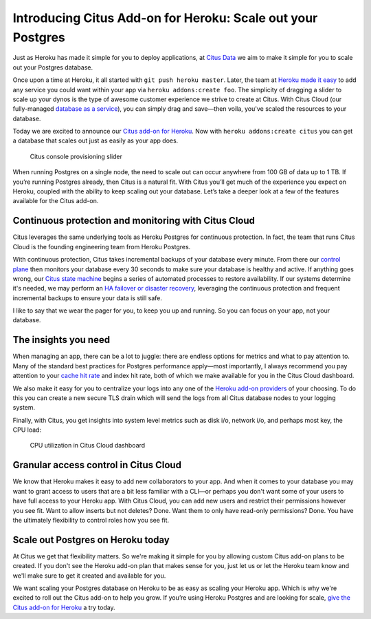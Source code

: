Introducing Citus Add-on for Heroku: Scale out your Postgres
############################################################

Just as Heroku has made it simple for you to deploy applications, at
`Citus Data <https://www.citusdata.com/>`__ we aim to make it simple for
you to scale out your Postgres database.

Once upon a time at Heroku, it all started with
``git push heroku master``. Later, the team at `Heroku made it
easy <https://blog.heroku.com/add_ons_launch>`__ to add any service you
could want within your app via ``heroku addons:create foo``. The
simplicity of dragging a slider to scale up your dynos is the type of
awesome customer experience we strive to create at Citus. With Citus
Cloud (our fully-managed `database as a
service <https://www.citusdata.com/product/cloud>`__), you can simply
drag and save—then voila, you've scaled the resources to your database.

Today we are excited to announce our `Citus add-on for
Heroku <https://elements.heroku.com/addons/citus>`__. Now with
``heroku addons:create citus`` you can get a database that scales out
just as easily as your app does.

.. figure:: ../images/articles-heroku-slider.gif
   :alt: Citus console provisioning slider

   Citus console provisioning slider

When running Postgres on a single node, the need to scale out can occur
anywhere from 100 GB of data up to 1 TB. If you’re running Postgres
already, then Citus is a natural fit. With Citus you’ll get much of the
experience you expect on Heroku, coupled with the ability to keep
scaling out your database. Let’s take a deeper look at a few of the
features available for the Citus add-on.

Continuous protection and monitoring with Citus Cloud
-----------------------------------------------------

Citus leverages the same underlying tools as Heroku Postgres for
continuous protection. In fact, the team that runs Citus Cloud is the
founding engineering team from Heroku Postgres.

With continuous protection, Citus takes incremental backups of your
database every minute. From there our `control
plane <https://www.citusdata.com/blog/2016/08/12/state-machines-to-run-databases/>`__
then monitors your database every 30 seconds to make sure your database
is healthy and active. If anything goes wrong, our `Citus state
machine <https://www.citusdata.com/blog/2016/08/12/state-machines-to-run-databases/>`__
begins a series of automated processes to restore availability. If our
systems determine it's needed, we may perform an `HA failover or
disaster
recovery <https://www.citusdata.com/blog/2017/03/23/a-look-into-disaster-recovery-and-high-availability-and-how-they-work-with-postgres-on-citus-cloud/>`__,
leveraging the continuous protection and frequent incremental backups to
ensure your data is still safe.

I like to say that we wear the pager for you, to keep you up and
running. So you can focus on your app, not your database.

The insights you need
---------------------

When managing an app, there can be a lot to juggle: there are endless
options for metrics and what to pay attention to. Many of the standard
best practices for Postgres performance apply—most importantly, I always
recommend you pay attention to your `cache hit
rate <http://www.craigkerstiens.com/2012/10/01/understanding-postgres-performance/>`__
and index hit rate, both of which we make available for you in the Citus
Cloud dashboard.

We also make it easy for you to centralize your logs into any one of the
`Heroku add-on providers <https://elements.heroku.com>`__ of your
choosing. To do this you can create a new secure TLS drain which will
send the logs from all Citus database nodes to your logging system.

Finally, with Citus, you get insights into system level metrics such as
disk i/o, network i/o, and perhaps most key, the CPU load:

.. figure:: ../images/articles-heroku-cpu.png
   :alt: CPU utilization in Citus Cloud dashboard

   CPU utilization in Citus Cloud dashboard

Granular access control in Citus Cloud
--------------------------------------

We know that Heroku makes it easy to add new collaborators to your app.
And when it comes to your database you may want to grant access to users
that are a bit less familiar with a CLI—or perhaps you don't want some
of your users to have full access to your Heroku app. With Citus Cloud,
you can add new users and restrict their permissions however you see
fit. Want to allow inserts but not deletes? Done. Want them to only have
read-only permissions? Done. You have the ultimately flexibility to
control roles how you see fit.

Scale out Postgres on Heroku today
----------------------------------

At Citus we get that flexibility matters. So we're making it simple for
you by allowing custom Citus add-on plans to be created. If you don't
see the Heroku add-on plan that makes sense for you, just let us or let
the Heroku team know and we'll make sure to get it created and available
for you.

We want scaling your Postgres database on Heroku to be as easy as
scaling your Heroku app. Which is why we're excited to roll out the
Citus add-on to help you grow. If you’re using Heroku Postgres and are
looking for scale, `give the Citus add-on for
Heroku <https://elements.heroku.com/addons/citus>`__ a try today.
